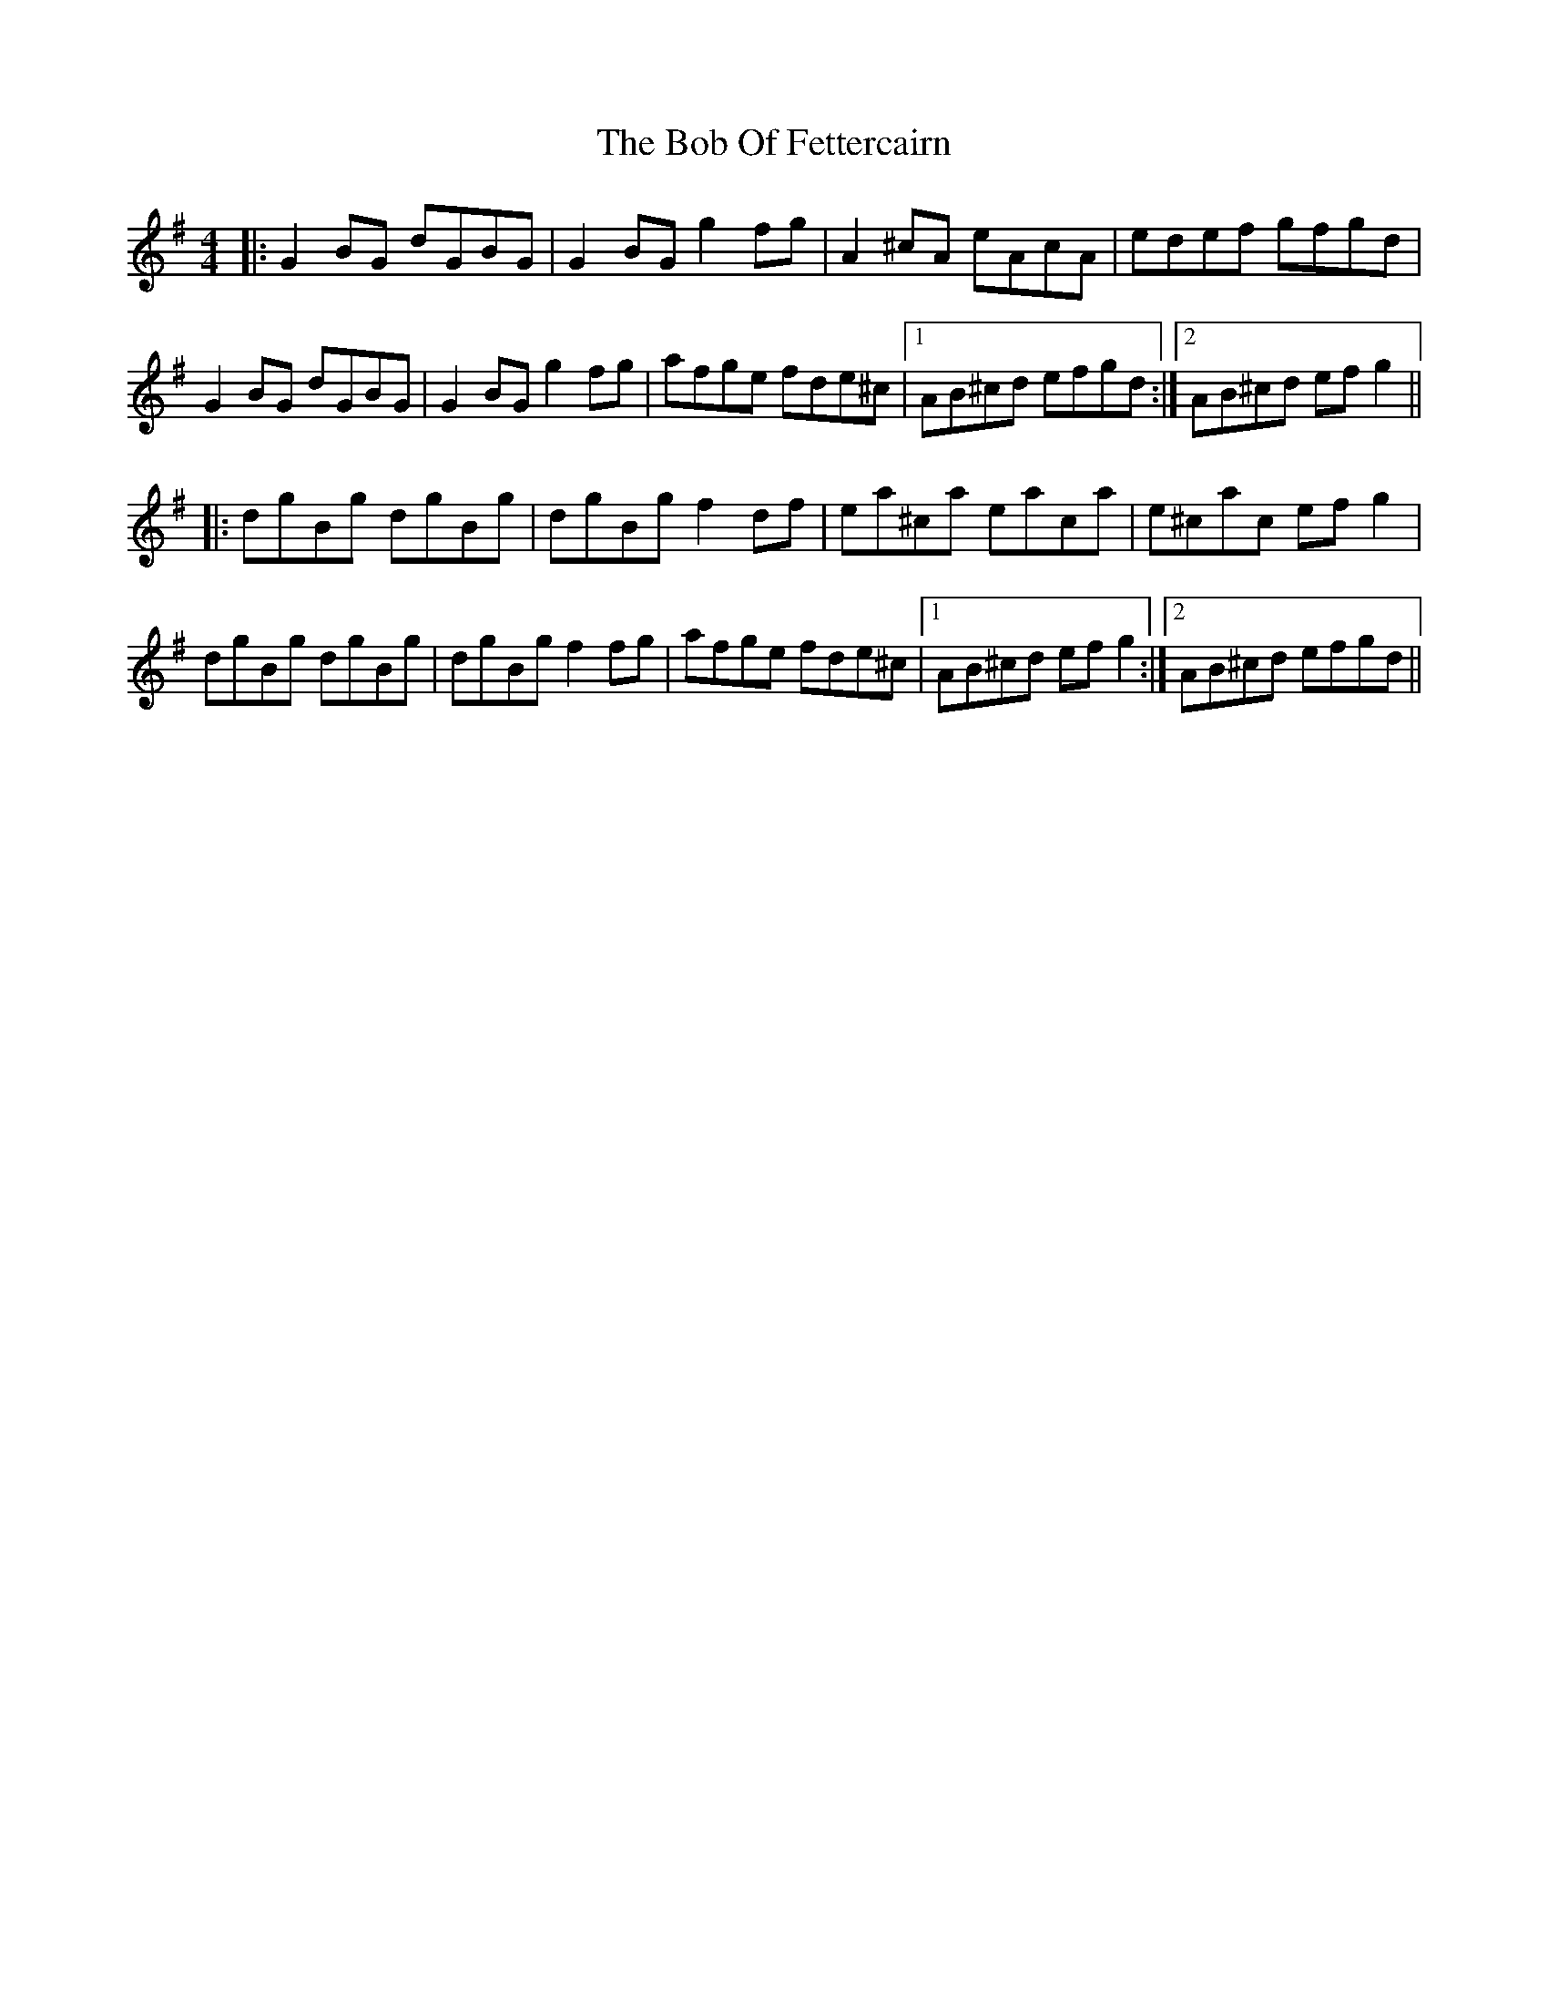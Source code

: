 X: 4268
T: Bob Of Fettercairn, The
R: reel
M: 4/4
K: Gmajor
|:G2BG dGBG|G2BG g2fg|A2^cA eAcA|edef gfgd|
G2BG dGBG|G2BG g2fg|afge fde^c|1 AB^cd efgd:|2 AB^cd efg2||
|:dgBg dgBg|dgBg f2df|ea^ca eaca|e^cac efg2|
dgBg dgBg|dgBg f2fg|afge fde^c|1 AB^cd efg2:|2 AB^cd efgd||

